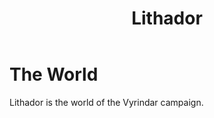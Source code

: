 #+TITLE: Lithador

#+CAPTION: A map of Lithador
#+ATTR_ORG: :width 800
[[./Lithador_map.png]]

* The World
Lithador is the world of the Vyrindar campaign.
